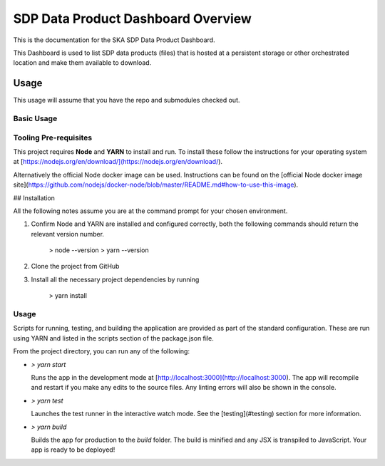 SDP Data Product Dashboard Overview
=============

This is the documentation for the SKA SDP Data Product Dashboard.

This Dashboard is used to list SDP data products (files) that is hosted at a persistent storage or other orchestrated location and make them available to download.

Usage
-----

This usage will assume that you have the repo and submodules checked out.

Basic Usage
~~~~~~~~~~~

Tooling Pre-requisites
~~~~~~~~~~~~~~~~~~~~~~

This project requires **Node** and **YARN** to install and run. To install these follow the instructions for your operating system at [https://nodejs.org/en/download/](https://nodejs.org/en/download/).

Alternatively the official Node docker image can be used. Instructions can be found on the [official Node docker image site](https://github.com/nodejs/docker-node/blob/master/README.md#how-to-use-this-image).


## Installation

All the following notes assume you are at the command prompt for your chosen environment.

1.  Confirm Node and YARN are installed and configured correctly, both the following commands should return the relevant version number.

        > node --version
        > yarn --version

2.  Clone the project from GitHub

3.  Install all the necessary project dependencies by running

        > yarn install

Usage
~~~~~
Scripts for running, testing, and building the application are provided as part of the standard configuration. These are run using YARN and listed in the scripts section of the package.json file.

From the project directory, you can run any of the following:

- `> yarn start`

  Runs the app in the development mode at [http://localhost:3000](http://localhost:3000). The app will recompile and restart if you make any edits to the source files. Any linting errors will also be shown in the console.

- `> yarn test`

  Launches the test runner in the interactive watch mode. See the [testing](#testing) section for more information.

- `> yarn build`

  Builds the app for production to the `build` folder. The build is minified and any JSX is transpiled to JavaScript. Your app is ready to be deployed!
 